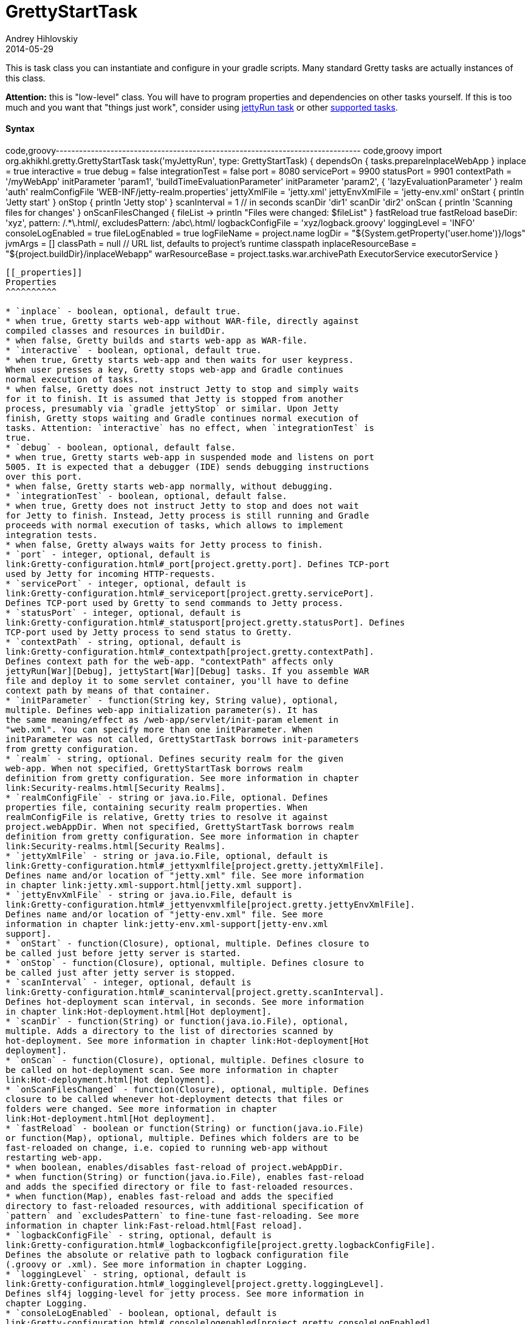 = GrettyStartTask
Andrey Hihlovskiy
2014-05-29
:sectanchors:
:jbake-type: page
:jbake-status: published

This is task class you can instantiate and configure in your gradle
scripts. Many standard Gretty tasks are actually instances of this
class.

*Attention:* this is "low-level" class. You will have to program
properties and dependencies on other tasks yourself. If this is too much
and you want that "things just work", consider using
link:jettyRun-task.html[jettyRun task] or other link:Gretty-tasks[supported
tasks].

[[_syntax]]
Syntax
^^^^^^

code,groovy------------------------------------------------------------------------------
code,groovy
import org.akhikhl.gretty.GrettyStartTask
// ...
task('myJettyRun', type: GrettyStartTask) {
  dependsOn { tasks.prepareInplaceWebApp }
  inplace = true
  interactive = true
  debug = false
  integrationTest = false
  port = 8080
  servicePort = 9900
  statusPort = 9901
  contextPath = '/myWebApp'
  initParameter 'param1', 'buildTimeEvaluationParameter'
  initParameter 'param2', { 'lazyEvaluationParameter' }
  realm 'auth'
  realmConfigFile 'WEB-INF/jetty-realm.properties'
  jettyXmlFile = 'jetty.xml'
  jettyEnvXmlFile = 'jetty-env.xml'
  onStart {
    println 'Jetty start'
  }
  onStop {
    println 'Jetty stop'
  }
  scanInterval = 1 // in seconds
  scanDir 'dir1'
  scanDir 'dir2'
  onScan {
    println 'Scanning files for changes'
  }
  onScanFilesChanged { fileList ->
    println "Files were changed: $fileList"
  }
  fastReload true
  fastReload baseDir: 'xyz', pattern: /.*\.html/, excludesPattern: /abc\.html/
  logbackConfigFile = 'xyz/logback.groovy'
  loggingLevel = 'INFO'
  consoleLogEnabled = true
  fileLogEnabled = true
  logFileName = project.name
  logDir = "${System.getProperty('user.home')}/logs"
  jvmArgs = []
  classPath = null // URL list, defaults to project's runtime classpath
  inplaceResourceBase = "${project.buildDir}/inplaceWebapp"
  warResourceBase = project.tasks.war.archivePath
  ExecutorService executorService
}
------------------------------------------------------------------------------

[[_properties]]
Properties
^^^^^^^^^^

* `inplace` - boolean, optional, default true.
* when true, Gretty starts web-app without WAR-file, directly against
compiled classes and resources in buildDir.
* when false, Gretty builds and starts web-app as WAR-file.
* `interactive` - boolean, optional, default true.
* when true, Gretty starts web-app and then waits for user keypress.
When user presses a key, Gretty stops web-app and Gradle continues
normal execution of tasks.
* when false, Gretty does not instruct Jetty to stop and simply waits
for it to finish. It is assumed that Jetty is stopped from another
process, presumably via `gradle jettyStop` or similar. Upon Jetty
finish, Gretty stops waiting and Gradle continues normal execution of
tasks. Attention: `interactive` has no effect, when `integrationTest` is
true.
* `debug` - boolean, optional, default false.
* when true, Gretty starts web-app in suspended mode and listens on port
5005. It is expected that a debugger (IDE) sends debugging instructions
over this port.
* when false, Gretty starts web-app normally, without debugging.
* `integrationTest` - boolean, optional, default false.
* when true, Gretty does not instruct Jetty to stop and does not wait
for Jetty to finish. Instead, Jetty process is still running and Gradle
proceeds with normal execution of tasks, which allows to implement
integration tests.
* when false, Gretty always waits for Jetty process to finish.
* `port` - integer, optional, default is
link:Gretty-configuration.html#_port[project.gretty.port]. Defines TCP-port
used by Jetty for incoming HTTP-requests.
* `servicePort` - integer, optional, default is
link:Gretty-configuration.html#_serviceport[project.gretty.servicePort].
Defines TCP-port used by Gretty to send commands to Jetty process.
* `statusPort` - integer, optional, default is
link:Gretty-configuration.html#_statusport[project.gretty.statusPort]. Defines
TCP-port used by Jetty process to send status to Gretty.
* `contextPath` - string, optional, default is
link:Gretty-configuration.html#_contextpath[project.gretty.contextPath].
Defines context path for the web-app. "contextPath" affects only
jettyRun[War][Debug], jettyStart[War][Debug] tasks. If you assemble WAR
file and deploy it to some servlet container, you'll have to define
context path by means of that container.
* `initParameter` - function(String key, String value), optional,
multiple. Defines web-app initialization parameter(s). It has
the same meaning/effect as /web-app/servlet/init-param element in
"web.xml". You can specify more than one initParameter. When
initParameter was not called, GrettyStartTask borrows init-parameters
from gretty configuration.
* `realm` - string, optional. Defines security realm for the given
web-app. When not specified, GrettyStartTask borrows realm
definition from gretty configuration. See more information in chapter
link:Security-realms.html[Security Realms].
* `realmConfigFile` - string or java.io.File, optional. Defines
properties file, containing security realm properties. When
realmConfigFile is relative, Gretty tries to resolve it against
project.webAppDir. When not specified, GrettyStartTask borrows realm
definition from gretty configuration. See more information in chapter
link:Security-realms.html[Security Realms].
* `jettyXmlFile` - string or java.io.File, optional, default is
link:Gretty-configuration.html#_jettyxmlfile[project.gretty.jettyXmlFile].
Defines name and/or location of "jetty.xml" file. See more information
in chapter link:jetty.xml-support.html[jetty.xml support].
* `jettyEnvXmlFile` - string or java.io.File, default is
link:Gretty-configuration.html#_jettyenvxmlfile[project.gretty.jettyEnvXmlFile].
Defines name and/or location of "jetty-env.xml" file. See more
information in chapter link:jetty-env.xml-support[jetty-env.xml
support].
* `onStart` - function(Closure), optional, multiple. Defines closure to
be called just before jetty server is started.
* `onStop` - function(Closure), optional, multiple. Defines closure to
be called just after jetty server is stopped.
* `scanInterval` - integer, optional, default is
link:Gretty-configuration.html#_scaninterval[project.gretty.scanInterval].
Defines hot-deployment scan interval, in seconds. See more information
in chapter link:Hot-deployment.html[Hot deployment].
* `scanDir` - function(String) or function(java.io.File), optional,
multiple. Adds a directory to the list of directories scanned by
hot-deployment. See more information in chapter link:Hot-deployment[Hot
deployment].
* `onScan` - function(Closure), optional, multiple. Defines closure to
be called on hot-deployment scan. See more information in chapter
link:Hot-deployment.html[Hot deployment].
* `onScanFilesChanged` - function(Closure), optional, multiple. Defines
closure to be called whenever hot-deployment detects that files or
folders were changed. See more information in chapter
link:Hot-deployment.html[Hot deployment].
* `fastReload` - boolean or function(String) or function(java.io.File)
or function(Map), optional, multiple. Defines which folders are to be
fast-reloaded on change, i.e. copied to running web-app without
restarting web-app.
* when boolean, enables/disables fast-reload of project.webAppDir.
* when function(String) or function(java.io.File), enables fast-reload
and adds the specified directory or file to fast-reloaded resources.
* when function(Map), enables fast-reload and adds the specified
directory to fast-reloaded resources, with additional specification of
`pattern` and `excludesPattern` to fine-tune fast-reloading. See more
information in chapter link:Fast-reload.html[Fast reload].
* `logbackConfigFile` - string, optional, default is
link:Gretty-configuration.html#_logbackconfigfile[project.gretty.logbackConfigFile].
Defines the absolute or relative path to logback configuration file
(.groovy or .xml). See more information in chapter Logging.
* `loggingLevel` - string, optional, default is
link:Gretty-configuration.html#_logginglevel[project.gretty.loggingLevel].
Defines slf4j logging-level for jetty process. See more information in
chapter Logging.
* `consoleLogEnabled` - boolean, optional, default is
link:Gretty-configuration.html#_consolelogenabled[project.gretty.consoleLogEnabled].
Defines, whether log messages are written to the terminal. See more
information in chapter Logging.
* `fileLogEnabled` - boolean, optional, default is
link:Gretty-configuration.html#_filelogenabled[project.gretty.fileLogEnabled].
Defines, whether log messages are written to the log-file. See more
information in chapter Logging.
* `logFileName` - string, optional, default is
link:Gretty-configuration.html#_logfilename[project.gretty.logFileName].
Defines log file name (without path). See more information in chapter
Logging.
* `logDir` - string, optional, default is
link:Gretty-configuration.html#_logdir[project.gretty.logDir]. Defines
directory, where log file is created. See more information in chapter
Logging.
* `jvmArgs` - List, optional, default is
link:Gretty-configuration.html#_jvmargs[project.gretty.jvmArgs]. Defines JVM
arguments for Jetty process.
* `classPath` - List, optional, default is project's runtime classpath.
Defines a classpath for Jetty process.
* `inplaceResourceBase` - string, optional, default is
`"${project.buildDir}/inplaceWebapp"`. Defines a directory to be used
for inplace web-app (i.e. when `inplace == true`).
* `warResourceBase` - string, optional, default is
`project.ext.finalWarPath ?: project.tasks.war.archivePath`. Defines a
WAR file to be used for WAR web-app (i.e. when `inplace == false`).
* `executorService` - java.util.concurrent.ExecutorService, optional,
default is
`project.ext.executorService ?: Executors.newSingleThreadExecutor()`.
Defines an ExecutorService to be used for asynchronous communication to
Jetty process.

[[_workflow]]
Workflow
^^^^^^^^

image:http://akhikhl.github.io/gretty/media/GrettyStartTask_StateDiagram.svg[GrettyStartTask_StateDiagram.svg,title="GrettyStartTask Diagram"]

See also: link:Gretty-tasks.html[Gretty supported tasks].
